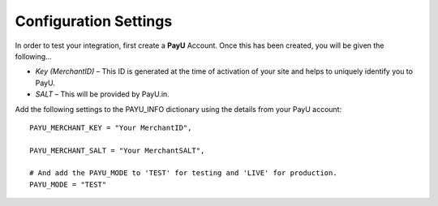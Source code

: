 ======================
Configuration Settings
======================

In order to test your integration, first create a **PayU** Account. Once this has been created, you will be given the following...

* *Key (MerchantID)* – This ID is generated at the time of activation of your site and helps to uniquely identify you to PayU.
* *SALT* – This will be provided by PayU.in.

Add the following settings to the PAYU_INFO dictionary using the details from your PayU account::

    PAYU_MERCHANT_KEY = "Your MerchantID",

    PAYU_MERCHANT_SALT = "Your MerchantSALT",

    # And add the PAYU_MODE to 'TEST' for testing and 'LIVE' for production.
    PAYU_MODE = "TEST"

